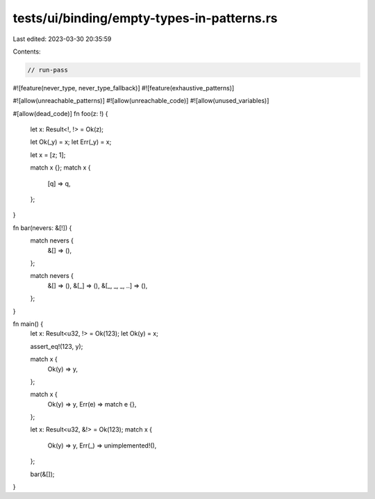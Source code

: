 tests/ui/binding/empty-types-in-patterns.rs
===========================================

Last edited: 2023-03-30 20:35:59

Contents:

.. code-block:: rs

    // run-pass

#![feature(never_type, never_type_fallback)]
#![feature(exhaustive_patterns)]

#![allow(unreachable_patterns)]
#![allow(unreachable_code)]
#![allow(unused_variables)]

#[allow(dead_code)]
fn foo(z: !) {
    let x: Result<!, !> = Ok(z);

    let Ok(_y) = x;
    let Err(_y) = x;

    let x = [z; 1];

    match x {};
    match x {
        [q] => q,
    };
}

fn bar(nevers: &[!]) {
    match nevers {
        &[]  => (),
    };

    match nevers {
        &[]  => (),
        &[_]  => (),
        &[_, _, _, ..]  => (),
    };
}

fn main() {
    let x: Result<u32, !> = Ok(123);
    let Ok(y) = x;

    assert_eq!(123, y);

    match x {
        Ok(y) => y,
    };

    match x {
        Ok(y) => y,
        Err(e) => match e {},
    };

    let x: Result<u32, &!> = Ok(123);
    match x {
        Ok(y) => y,
        Err(_) => unimplemented!(),
    };

    bar(&[]);
}


